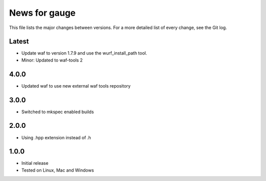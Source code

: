 News for gauge
==============

This file lists the major changes between versions. For a more detailed list
of every change, see the Git log.

Latest
------
* Update waf to version 1.7.9 and use the wurf_install_path tool.
* Minor: Updated to waf-tools 2

4.0.0
-----
* Updated waf to use new external waf tools repository

3.0.0
-----
* Switched to mkspec enabled builds

2.0.0
-----
* Using .hpp extension instead of .h

1.0.0
-----
* Initial release
* Tested on Linux, Mac and Windows

